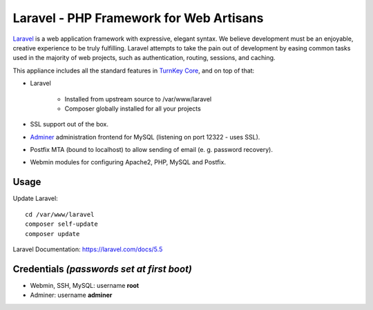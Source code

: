 Laravel - PHP Framework for Web Artisans
========================================

`Laravel`_ is a web application framework with expressive, elegant syntax. We
believe development must be an enjoyable, creative experience to be truly
fulfilling. Laravel attempts to take the pain out of development by easing
common tasks used in the majority of web projects, such as authentication,
routing, sessions, and caching.

This appliance includes all the standard features in `TurnKey Core`_, and on top of that:

- Laravel 
  
   - Installed from upstream source to /var/www/laravel
   - Composer globally installed for all your projects

- SSL support out of the box.
- `Adminer`_ administration frontend for MySQL (listening on port 12322 - uses SSL).
- Postfix MTA (bound to localhost) to allow sending of email (e. g. password recovery).
- Webmin modules for configuring Apache2, PHP, MySQL and Postfix.

Usage
-----

Update Laravel::

    cd /var/www/laravel
    composer self-update
    composer update

Laravel Documentation: https://laravel.com/docs/5.5

Credentials *(passwords set at first boot)*
-------------------------------------------

-  Webmin, SSH, MySQL: username **root**
-  Adminer: username **adminer**


.. _Laravel: https://laravel.com
.. _TurnKey Core: https://www.turnkeylinux.org/core
.. _Adminer: https://www.adminer.org

